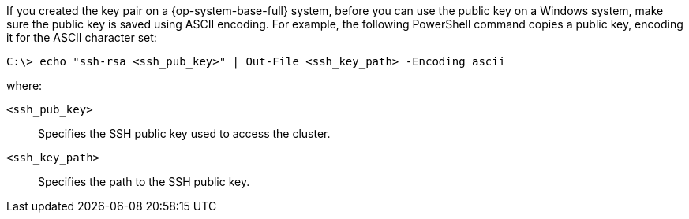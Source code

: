 // Text snippet included in the following modules:
//
// * modules/configuring-secret-for-wmco.adoc
// * modules/creating-the-vsphere-windows-vm-golden-image.adoc

:_mod-docs-content-type: SNIPPET

If you created the key pair on a {op-system-base-full} system, before you can use the public key on a Windows system, make sure the public key is saved using ASCII encoding. For example, the following PowerShell command copies a public key, encoding it for the ASCII character set:

[source,terminal]
----
C:\> echo "ssh-rsa <ssh_pub_key>" | Out-File <ssh_key_path> -Encoding ascii
----

where:

`<ssh_pub_key>`:: Specifies the SSH public key used to access the cluster.
`<ssh_key_path>`:: Specifies the path to the SSH public key.